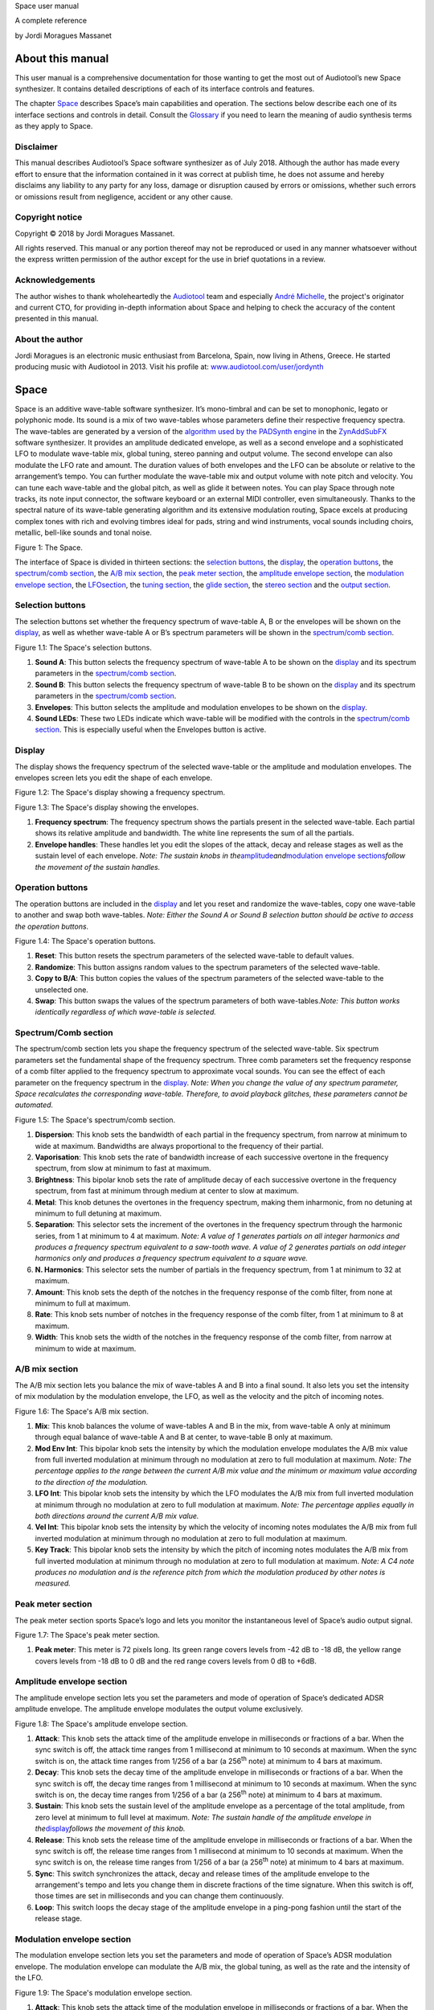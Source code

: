 Space user manual

A complete reference

by Jordi Moragues Massanet

About this manual
=================

This user manual is a comprehensive documentation for those wanting to
get the most out of Audiotool’s new Space synthesizer. It contains
detailed descriptions of each of its interface controls and features.

The chapter `Space <#2.Space|outline>`__ describes Space’s main
capabilities and operation. The sections below describe each one of its
interface sections and controls in detail. Consult the
`Glossary <#4.Glossary|outline>`__ if you need to learn the meaning of
audio synthesis terms as they apply to Space.

Disclaimer
----------

This manual describes Audiotool’s Space software synthesizer as of July
2018. Although the author has made every effort to ensure that the
information contained in it was correct at publish time, he does not
assume and hereby disclaims any liability to any party for any loss,
damage or disruption caused by errors or omissions, whether such errors
or omissions result from negligence, accident or any other cause.

Copyright notice
----------------

Copyright © 2018 by Jordi Moragues Massanet.

All rights reserved. This manual or any portion thereof may not be
reproduced or used in any manner whatsoever without the express written
permission of the author except for the use in brief quotations in a
review.

Acknowledgements
----------------

The author wishes to thank wholeheartedly the
`Audiotool <https://www.audiotool.com/>`__ team and especially `André
Michelle <https://www.audiotool.com/user/andremichelle/>`__, the
project's originator and current CTO, for providing in-depth information
about Space and helping to check the accuracy of the content presented
in this manual.

About the author
----------------

Jordi Moragues is an electronic music enthusiast from Barcelona, Spain,
now living in Athens, Greece. He started producing music with Audiotool
in 2013. Visit his profile at:
`www.audiotool.com/user/jordynth <https://www.audiotool.com/user/jordynth>`__

Space
=====

Space is an additive wave-table software synthesizer. It’s mono-timbral
and can be set to monophonic, legato or polyphonic mode. Its sound is a
mix of two wave-tables whose parameters define their respective
frequency spectra. The wave-tables are generated by a version of the
`algorithm used by the PADSynth
engine <http://zynaddsubfx.sourceforge.net/doc/PADsynth/PADsynth.htm>`__
in the `ZynAddSubFX <http://zynaddsubfx.sourceforge.net/>`__ software
synthesizer. It provides an amplitude dedicated envelope, as well as a
second envelope and a sophisticated LFO to modulate wave-table mix,
global tuning, stereo panning and output volume. The second envelope can
also modulate the LFO rate and amount. The duration values of both
envelopes and the LFO can be absolute or relative to the arrangement’s
tempo. You can further modulate the wave-table mix and output volume
with note pitch and velocity. You can tune each wave-table and the
global pitch, as well as glide it between notes. You can play Space
through note tracks, its note input connector, the software keyboard or
an external MIDI controller, even simultaneously. Thanks to the spectral
nature of its wave-table generating algorithm and its extensive
modulation routing, Space excels at producing complex tones with rich
and evolving timbres ideal for pads, string and wind instruments, vocal
sounds including choirs, metallic, bell-like sounds and tonal noise.

|image0|\ Figure 1: The Space.

The interface of Space is divided in thirteen sections: the `selection
buttons <#2.1.Selection buttons|outline>`__, the
`display <#2.2.Display|outline>`__, the `operation
buttons <#2.3.Operation buttons|outline>`__, the `spectrum/comb
section <#2.4.Spectrum/Comb section|outline>`__, the `A/B mix
section <#2.5.A/B mix section|outline>`__, the `peak meter
section <#2.6.Peak meter section|outline>`__, the `amplitude envelope
section <#2.7.Amplitude envelope section|outline>`__, the `modulation
envelope section <#2.8.Modulation envelope section|outline>`__, the
`LFO <#2.9.LFO section|outline>`__\ `section <#2.9.LFO section|outline>`__,
the `tuning section <#2.10.Tuning section|outline>`__, the `glide
section <#2.11.Glide section|outline>`__, the `stereo
section <#2.12.Stereo section|outline>`__ and the `output
section <#2.13.Output section|outline>`__.

Selection buttons
-----------------

The selection buttons set whether the frequency spectrum of wave-table
A, B or the envelopes will be shown on the
`display <#2.2.Display|outline>`__, as well as whether wave-table A or
B’s spectrum parameters will be shown in the `spectrum/comb
section <#2.4.Spectrum/Comb section|outline>`__.

|image1|\ Figure 1.1: The Space's selection buttons.

1. **Sound A**: This button selects the frequency spectrum of wave-table
   A to be shown on the `display <#2.2.Display|outline>`__ and its
   spectrum parameters in the `spectrum/comb
   section <#2.4.Spectrum/Comb section|outline>`__.
2. **Sound B**: This button selects the frequency spectrum of wave-table
   B to be shown on the `display <#2.2.Display|outline>`__ and its
   spectrum parameters in the `spectrum/comb
   section <#2.4.Spectrum/Comb section|outline>`__.
3. **Envelopes**: This button selects the amplitude and modulation
   envelopes to be shown on the `display <#2.2.Display|outline>`__.
4. **Sound LEDs**: These two LEDs indicate which wave-table will be
   modified with the controls in the `spectrum/comb
   section <#2.4.Spectrum/Comb section|outline>`__. This is especially
   useful when the Envelopes button is active.

Display
-------

The display shows the frequency spectrum of the selected wave-table or
the amplitude and modulation envelopes. The envelopes screen lets you
edit the shape of each envelope.

|image2|\ Figure 1.2: The Space's display showing a frequency spectrum.

|image3|\ Figure 1.3: The Space's display showing the envelopes.

1. **Frequency spectrum**: The frequency spectrum shows the partials
   present in the selected wave-table. Each partial shows its relative
   amplitude and bandwidth. The white line represents the sum of all the
   partials.
2. **Envelope handles**: These handles let you edit the slopes of the
   attack, decay and release stages as well as the sustain level of each
   envelope. *Note: The sustain knobs in
   the*\ `amplitude <#2.7.Amplitude envelope section|outline>`__\ *and*\ `modulation
   envelope
   sections <#2.8.Modulation envelope section|outline>`__\ *follow the
   movement of the sustain handles.*

Operation buttons
-----------------

The operation buttons are included in the
`display <#2.2.Display|outline>`__ and let you reset and randomize the
wave-tables, copy one wave-table to another and swap both wave-tables.
*Note: Either the Sound A or Sound B selection button should be active
to access the operation buttons.*

|image4|\ Figure 1.4: The Space's operation buttons.

1. **Reset**: This button resets the spectrum parameters of the selected
   wave-table to default values.
2. **Randomize**: This button assigns random values to the spectrum
   parameters of the selected wave-table.
3. **Copy to B/A**: This button copies the values of the spectrum
   parameters of the selected wave-table to the unselected one.
4. **Swap**: This button swaps the values of the spectrum parameters of
   both wave-tables.\ *Note: This button works identically regardless of
   which wave-table is selected.*

Spectrum/Comb section
---------------------

The spectrum/comb section lets you shape the frequency spectrum of the
selected wave-table. Six spectrum parameters set the fundamental shape
of the frequency spectrum. Three comb parameters set the frequency
response of a comb filter applied to the frequency spectrum to
approximate vocal sounds. You can see the effect of each parameter on
the frequency spectrum in the `display <#2.2.Display|outline>`__. *Note:
When you change the value of any spectrum parameter, Space recalculates
the corresponding wave-table. Therefore, to avoid playback glitches,
these parameters cannot be automated.*

|image5|\ Figure 1.5: The Space's spectrum/comb section.

1. **Dispersion**: This knob sets the bandwidth of each partial in the
   frequency spectrum, from narrow at minimum to wide at maximum.
   Bandwidths are always proportional to the frequency of their partial.
2. **Vaporisation**: This knob sets the rate of bandwidth increase of
   each successive overtone in the frequency spectrum, from slow at
   minimum to fast at maximum.
3. **Brightness**: This bipolar knob sets the rate of amplitude decay of
   each successive overtone in the frequency spectrum, from fast at
   minimum through medium at center to slow at maximum.
4. **Metal**: This knob detunes the overtones in the frequency spectrum,
   making them inharmonic, from no detuning at minimum to full detuning
   at maximum.
5. **Separation**: This selector sets the increment of the overtones in
   the frequency spectrum through the harmonic series, from 1 at minimum
   to 4 at maximum. *Note: A value of 1 generates partials on all
   integer harmonics and produces a frequency spectrum equivalent to a
   saw-tooth wave. A value of 2 generates partials on odd integer
   harmonics only and produces a frequency spectrum equivalent to a
   square wave.*
6. **N. Harmonics**: This selector sets the number of partials in the
   frequency spectrum, from 1 at minimum to 32 at maximum.
7. **Amount**: This knob sets the depth of the notches in the frequency
   response of the comb filter, from none at minimum to full at maximum.
8. **Rate**: This knob sets number of notches in the frequency response
   of the comb filter, from 1 at minimum to 8 at maximum.
9. **Width**: This knob sets the width of the notches in the frequency
   response of the comb filter, from narrow at minimum to wide at
   maximum.

A/B mix section
---------------

The A/B mix section lets you balance the mix of wave-tables A and B into
a final sound. It also lets you set the intensity of mix modulation by
the modulation envelope, the LFO, as well as the velocity and the pitch
of incoming notes.

|image6|\ Figure 1.6: The Space's A/B mix section.

1. **Mix**: This knob balances the volume of wave-tables A and B in the
   mix, from wave-table A only at minimum through equal balance of
   wave-table A and B at center, to wave-table B only at maximum.
2. **Mod Env Int**: This bipolar knob sets the intensity by which the
   modulation envelope modulates the A/B mix value from full inverted
   modulation at minimum through no modulation at zero to full
   modulation at maximum. *Note: The percentage applies to the range
   between the current A/B mix value and the minimum or maximum value
   according to the direction of the modulation.*
3. **LFO Int**: This bipolar knob sets the intensity by which the LFO
   modulates the A/B mix from full inverted modulation at minimum
   through no modulation at zero to full modulation at maximum. *Note:
   The percentage applies equally in both directions around the current
   A/B mix value.*
4. **Vel Int**: This bipolar knob sets the intensity by which the
   velocity of incoming notes modulates the A/B mix from full inverted
   modulation at minimum through no modulation at zero to full
   modulation at maximum.
5. **Key Track**: This bipolar knob sets the intensity by which the
   pitch of incoming notes modulates the A/B mix from full inverted
   modulation at minimum through no modulation at zero to full
   modulation at maximum. *Note: A C4 note produces no modulation and is
   the reference pitch from which the modulation produced by other notes
   is measured.*

Peak meter section
------------------

The peak meter section sports Space’s logo and lets you monitor the
instantaneous level of Space’s audio output signal.

|image7|\ Figure 1.7: The Space's peak meter section.

1. **Peak meter**: This meter is 72 pixels long. Its green range covers
   levels from -42 dB to -18 dB, the yellow range covers levels from -18
   dB to 0 dB and the red range covers levels from 0 dB to +6dB.

Amplitude envelope section
--------------------------

The amplitude envelope section lets you set the parameters and mode of
operation of Space’s dedicated ADSR amplitude envelope. The amplitude
envelope modulates the output volume exclusively.

|image8|\ Figure 1.8: The Space's amplitude envelope section.

1. **Attack**: This knob sets the attack time of the amplitude envelope
   in milliseconds or fractions of a bar. When the sync switch is off,
   the attack time ranges from 1 millisecond at minimum to 10 seconds at
   maximum. When the sync switch is on, the attack time ranges from
   1/256 of a bar (a 256\ :sup:`th` note) at minimum to 4 bars at
   maximum.
2. **Decay**: This knob sets the decay time of the amplitude envelope in
   milliseconds or fractions of a bar. When the sync switch is off, the
   decay time ranges from 1 millisecond at minimum to 10 seconds at
   maximum. When the sync switch is on, the decay time ranges from 1/256
   of a bar (a 256\ :sup:`th` note) at minimum to 4 bars at maximum.
3. **Sustain**: This knob sets the sustain level of the amplitude
   envelope as a percentage of the total amplitude, from zero level at
   minimum to full level at maximum. *Note: The sustain handle of the
   amplitude envelope in
   the*\ `display <#2.2.Display|outline>`__\ *follows the movement of
   this knob.*
4. **Release**: This knob sets the release time of the amplitude
   envelope in milliseconds or fractions of a bar. When the sync switch
   is off, the release time ranges from 1 millisecond at minimum to 10
   seconds at maximum. When the sync switch is on, the release time
   ranges from 1/256 of a bar (a 256\ :sup:`th` note) at minimum to 4
   bars at maximum.
5. **Sync**: This switch synchronizes the attack, decay and release
   times of the amplitude envelope to the arrangement's tempo and lets
   you change them in discrete fractions of the time signature. When
   this switch is off, those times are set in milliseconds and you can
   change them continuously.
6. **Loop**: This switch loops the decay stage of the amplitude envelope
   in a ping-pong fashion until the start of the release stage.

Modulation envelope section
---------------------------

The modulation envelope section lets you set the parameters and mode of
operation of Space’s ADSR modulation envelope. The modulation envelope
can modulate the A/B mix, the global tuning, as well as the rate and the
intensity of the LFO.

|image9|\ Figure 1.9: The Space's modulation envelope section.

1. **Attack**: This knob sets the attack time of the modulation envelope
   in milliseconds or fractions of a bar. When the sync switch is off,
   the attack time ranges from 1 millisecond at minimum to 10 seconds at
   maximum. When the sync switch is on, the attack time ranges from
   1/256 of a bar (a 256\ :sup:`th` note) at minimum to 4 bars at
   maximum.
2. **Decay**: This knob sets the decay time of the modulation envelope
   in milliseconds or fractions of a bar. When the sync switch is off,
   the time ranges from 1 millisecond at minimum to 10 seconds at
   maximum. When the sync switch is on, the time ranges from 1/256 of a
   bar (a 256\ :sup:`th` note) at minimum to 4 bars at maximum.
3. **Sustain**: This knob sets the sustain level of the modulation
   envelope as a percentage of the total amplitude, from zero level at
   minimum to full level at maximum. *Note: The sustain handle of the
   modulation envelope in
   the*\ `display <#2.2.Display|outline>`__\ *follows the movement of
   this knob.*
4. **Release**: This knob sets the release time of the modulation
   envelope in milliseconds or fractions of a bar. When the sync switch
   is off, the release time ranges from 1 millisecond at minimum to 10
   seconds at maximum. When the sync switch is on, the release time
   ranges from 1/256 of a bar (a 256\ :sup:`th` note) at minimum to 4
   bars at maximum.
5. **Sync**: This switch synchronizes the attack, decay and release
   times of the modulation envelope to the arrangement's tempo and lets
   you change them in discrete fractions of the time signature. When
   this switch is off, those times are set in milliseconds and you can
   change them continuously.
6. **Loop**: This switch loops the decay stage of the modulation
   envelope in a ping-pong fashion until the start of the release stage.
7. **On/Off**: This switch disables the release stage of the modulation
   envelope. When this switch is off, the sustain level of the
   modulation envelope will continue even during the release stage of
   the amplitude envelope.

LFO section
-----------

The LFO section lets you set the parameters and mode of operation of
Space's LFO. The LFO can modulate the A/B mix, the global tuning, the
stereo panning and the output volume.

|image10|\ Figure 1.10: The Space's LFO section.

1. **Wave**: This selector sets the waveform produced by the LFO. The
   available waveforms include sine, triangle, saw-tooth up, square and
   random. Click the Wave button to cycle through the available
   waveforms or click the LED next to each waveform to select it.
2. **Rate**: This knob sets the frequency of oscillation of the LFO in
   Hz or fractions of a bar. When the sync switch is off, the frequency
   ranges from 0,1 Hz (a period of 10 seconds) at minimum to 100 Hz (a
   period of 10 milliseconds) at maximum. When the sync switch is on,
   the frequency ranges from 4 bars per cycle at minimum to 1/256 of a
   bar (a 256\ :sup:`th` note) per cycle at maximum.
3. **Mod Env Int**: This bipolar knob sets the intensity by which the
   modulation envelope modulates the LFO rate from full inverted
   modulation at minimum through no modulation at zero to full
   modulation at maximum.
4. **Phase**: This knob sets the phase offset of the LFO at the start of
   each note in degrees, from no offset at minimum to a complete cycle
   offset at maximum.
5. **Amount Mod Env Int**: This bipolar knob sets the intensity by which
   the modulation envelope modulates the LFO amplitude from full
   inverted modulation at minimum through no modulation at zero to full
   modulation at maximum.
6. **Sync**: This switch synchronizes the rate of the LFO to the
   arrangement's tempo and lets you change it in discrete fractions of
   the time signature. When this switch is off, the rate is set in Hz
   and you can change it continuously.
7. **Trigger**: This switch sets the LFO to restart its cycle at the
   point defined by the Phase knob for each played note. When this
   switch is off, new notes won't reset the LFO cycle. *Note: A free
   running LFO, with a different phase offset for each played note, can
   only be produced when this button is off and the transport is
   playing. When the transport is stopped, the phase offset for each
   played note will be the same, regardless of this button’s state.*

Tuning section
--------------

The tuning section lets you tune wave-tables A and B and the global
pitch. It also lets you set the intensity of global pitch modulation by
the modulation envelope and the LFO.

|image11|\ Figure 1.11: The Space's tuning section.

1. **Tune A**: This bipolar knob tunes the pitch of wave-table A in
   cents, from one octave down at minimum through original pitch at
   center, to one octave up at maximum.
2. **Tune B**: This bipolar knob tunes the pitch of wave-table B in
   cents, from one octave down at minimum through original pitch at
   center, to one octave up at maximum.
3. **Tune**: This bipolar knob tunes the global pitch in cents, from one
   octave down at minimum through original pitch at center, to one
   octave up at maximum.
4. **Mod Env Int**: This bipolar knob sets the intensity by which the
   modulation envelope modulates the global pitch in cents from full
   inverted modulation up to one octave down at minimum through no
   modulation at zero to full modulation up to one octave up at maximum.
5. **LFO Int**: This bipolar knob sets the intensity by which the LFO
   modulates the global pitch in cents from full inverted modulation up
   to one octave down at minimum through no modulation at zero to full
   modulation up to one octave up at maximum.

Glide section
-------------

The glide section lets you glide the pitch of each played note.

|image12|\ Figure 1.12: The Space's glide section.

1. **Time**: This knob sets the glide duration at the start of every
   note in milliseconds from 0 (no glide) at minimum to 5 seconds at
   maximum. *Note: In Mono and Legato voice modes, notes must be played
   legato (without gaps between them) to glide them.*

Stereo section
--------------

The stereo section lets you apply stereo effects to the output like
phase shift, detune and LFO modulated cross panning.

|image13|\ Figure 1.13: The Space's stereo section.

1. **Shift/Detune**: This multi-purpose knob sets the amount of stereo
   phase shift on its left range from no shift at minimum to maximum
   shift at center and the amount of stereo detune on its right range
   from no detuning at center to one octave up on the left channel and
   one octave down on the right channel at maximum.
2. **Pan LFO Int**: This bipolar knob sets the intensity by which the
   LFO modulates the cross panning of wave-tables A and B from full
   inverted modulation at minimum through no modulation at center to
   full modulation at maximum. The wave-tables are panned in opposite
   directions to each other.

Output section
--------------

The output section lets you set the voice mode, the output volume and
the intensity of volume modulation by the LFO and the velocity of
incoming notes.

|image14|\ Figure 1.14: The Space's output section.

1. **Mode**: This selector engages monophonic, legato or polyphonic
   voice mode. Click the Mode button to cycle through the available
   modes or click the LED next to each mode to select it. *Note: In
   polyphonic mode, the maximum polyphony is 16 voices, with last note
   priority.*
2. **Volume**: This knob sets the volume of the output in decibels.
3. **LFO Int**: This bipolar knob sets the intensity by which the LFO
   modulates the output volume from full inverted modulation at minimum
   through no modulation at zero to full modulation at maximum. *Note:
   The percentage applies to the range between the current volume value
   and the minimum value.*
4. **Velocity Int**: This knob sets the intensity by which the velocity
   of incoming notes modulates the output volume from no modulation at
   minimum to full modulation at maximum. *Note: The percentage applies
   to the full range of values.*

Context menus
-------------

Context menus provide specific functionality for the interface item you
call them from.

Device
~~~~~~

You can access the device context menu by right-clicking an empty area
of Space’s interface. It lets you control and manipulate the device's
state globally in various ways.

|image15|\ Figure 1.15.1: The Space’s device context menu.

1. **Learn MIDI Keyboard**: This menu item opens the MIDI Learn
   dialogue, which lets you connect an external MIDI controller to the
   device. Press a key or move any control on your external MIDI
   controller to set the connection. This menu item will then change to
   **Forget MIDI Keyboard**, which lets you delete the
   connection.\ *Note: Controller connections will be retained between
   sessions. They can also be deleted under the Keyboard tab in the MIDI
   Setup dialogue.*
2. **Show Software Keyboard**: This menu item shows an on-screen
   keyboard you can use to play the device. The keyboard has the device
   name on its top left corner. You can transpose the keyboard with the
   octave plus and minus buttons on its left side and play notes by
   clicking the keys or pressing the corresponding keys on your computer
   keyboard. You can close the keyboard with the close icon on its top
   right corner.
3. **Preset ►**: This menu item has three sub-menus (**Load**, **Save**
   and **Clear**) that let you respectively load an existing preset on
   the device, save the current values of the device’s controls to a new
   preset and reset the device’s controls to their default values.
4. **Create Note Track**: This menu item lets you create a new empty
   note track in the time-line for this device.
5. **Import MIDI File**: This menu item opens a file browser that lets
   you import the contents of a MIDI file in your hard disk as one or
   more note regions inside new note tracks in the time-line. *Note:
   Each MIDI channel contained in the MIDI file will create a separate
   note track with a corresponding note region.*
6. **Micro Tuning** **►**: This menu item lets you assign a user defined
   micro-tuning to the device. *Note: Uncheck the current user
   micro-tuning to return to the standard tuning.*

Control
~~~~~~~

You can access the control context menu by right-clicking a device
control. It lets you reset, automate or map a particular control to a
control in an external MIDI controller. *Note: For convenience, this
menu also incorporates the items from the device context menu.*

|image16|\ *Figure 1.15.2: The Space’s control context menu.*

1. **Reset Parameter**: This menu item initializes the control to a
   default value.
2. **Automate Parameter**: This menu item creates a new empty automation
   track in the time-line for the control. A cyan automation frame
   appears around the control. *Note: The parameters in
   the*\ `spectrum/comb <#2.4.Spectrum/Comb section|outline>`__\ *section
   can’t be automated.*
3. **Learn MIDI Controller**: This menu item opens the MIDI Learn
   dialogue, which lets you connect a control on an external MIDI
   controller to a device control. Move a control on your external MIDI
   controller to set the connection. This menu item will then change to
   **Forget MIDI Controller**, which lets you break the connection.
   *Note: Control connections will be retained between sessions. They
   can also be deleted under the Controller tab in the MIDI Setup
   dialogue.*

Glossary
========

This core glossary provides definitions of important sound synthesis
concepts as they apply to the Space synthesizer.

Additive synthesis
------------------

A synthesis method that creates sound by adding many sine waves of
different frequencies and time-varying amplitudes together. Sine waves
are grouped in partials, consisting of a fundamental frequency, which
defines the pitch of the sound, and a series of harmonic or inharmonic
overtones, which define its timbre. `Space <#2.Space|outline>`__ is an
additive synthesizer that allows you to define the shape and
distribution of a sound’s partials with a few parameters. Space uses
wave-tables to implement its additive synthesis.

ADSR Envelope
-------------

A signal whose amplitude is ideally suited to introduce one-time
variations in the volume or spectral content of a sound. The ADSR
acronym stands for Attack, Decay, Sustain and Release, the four
parameters that typically describe the contour of the envelope. Space
has two envelopes: an `amplitude
envelope <#2.7.Amplitude envelope section|outline>`__ dedicated to
control volume and a `modulation
envelope <#2.8.Modulation envelope section|outline>`__ dedicated to
control other parameters of the sound like timbre, LFO and pitch.

Amplitude
---------

The difference between the extreme values of a signal, which corresponds
to its perceived loudness, or volume, usually expressed in decibels,
abbreviated dB. The output volume of Space can be set in the `output
section <#2.13.Output section|outline>`__ with the Volume knob.

Comb filter
-----------

A type of filter with a frequency response consisting of regularly
spaced notches, thus resembling a comb. Space’s comb filter can be used
to shape the sound of its wave-tables and approximate vocal sounds.

Detune
------

To move the pitch of a sound generator (oscillator, operator or
wave-table) away from its reference value. The detune can be subtle, by
just a few cents, or obvious, by a third, a fifth or an octave interval.
Two or more sound generators playing in unison are often detuned to
create a richer timbre. Space offers controls in the `tuning
section <#2.10.Tuning section|outline>`__ to detune its two wave-tables
up to an octave above and below their original pitch.

Filter
------

A device or process that partially or completely removes some components
of an audio signal. Space provides a comb filter to shape the frequency
spectrum of its sounds.

Frequency
---------

The rate of vibration or oscillation of the waves that propagate sound
in a medium. Frequency is measured in Hertz, one Hertz corresponding to
one oscillation per second. Humans can hear frequencies ranging from 20
to 20,000 Hz. Frequency strongly determines the perception of pitch. A
complex sound or tone can be composed of many frequencies combined, or
partials.

Frequency response
------------------

The measure of the output frequency spectrum of a system or device, for
example a filter, in response to an input signal. Space includes a comb
filter to shape the sound of its two wave-tables.

Frequency spectrum
------------------

A way to visualize a signal that varies in time. It shows the
amplitudes, measured on the vertical axis, of the signal’s components at
different frequencies, measured on the horizontal axis. Space allows you
to visualize the frequency spectrum of its two wave-tables and how the
spectrum parameters affect them on its
`display <#2.2.Display|outline>`__.

Fundamental frequency
---------------------

The lowest frequency component, or partial, of a periodic waveform. It
usually corresponds to the perceived pitch of the corresponding sound.
The tallest, leftmost partial in the frequency spectrum shown on Space’s
`display <#2.2.Display|outline>`__ represents the fundamental frequency
of a given wave-table.

Glide
-----

Also called portamento, the slide of pitch from one note to another.
Space lets you set the duration of slide between successive notes. It
also responds to slide notes in a note region.

Harmonic
--------

Any member of the harmonic series, which is an ideal set of frequencies
that are positive integer multiples of a common fundamental frequency.
Any partial of a complex tone matching such a member is harmonic. Space
lets you set which harmonics will be used to build a sound with the
Separation and N. Harmonics parameters in the `spectrum/comb
section <#2.4.Spectrum/Comb section|outline>`__.

Inharmonic
----------

Any partial of a complex tone that does not match any member of the
harmonic series. Space lets you create inharmonic partials with the
Metal parameter in the `spectrum/comb
section <#2.4.Spectrum/Comb section|outline>`__, which is useful to
create bell or gong like sounds.

LFO
---

Acronym of Low Frequency Oscillator, which produces a signal typically
below the human hearing range of 20 Hz. This signal is commonly used to
modulate one or more properties of another signal. It is ideally suited
to introduce periodic variations in a sound like vibrato or tremolo.
Space’s `LFO <#2.9.LFO section|outline>`__ can modulate the mix of the A
and B wave-tables, the global pitch, the stereo panorama and the output
volume.

Modulation
----------

The process of varying one or more properties of a signal with another
signal. For example, the amplitude of a signal can modulate the
frequency of another signal. Space has three modulators: two envelopes
and one LFO. They can be used to modulate different parameters of
Space’s sound like timbre, pitch, stereo panorama and volume.

Overtone
--------

Any partial above the lowest partial, or fundamental frequency. A pure
sine wave has no overtones. The amount, shape and distribution of
overtones inside a complex tone define its timbre. Space allows you to
define the number of overtones of its wave-tables with the N. Harmonics
parameter in the `spectrum/comb
section <#2.4.Spectrum/Comb section|outline>`__.

Partial
-------

Any simple periodic wave of which a complex tone is composed, including
its fundamental frequency. Each partial in a complex tone can have its
own frequency, amplitude and phase. Space lets you visualize the
partials of its two wave-tables on its
`display <#2.2.Display|outline>`__.

Phase
-----

Initial point of a waveform at its origin as a fraction of one complete
wave cycle. Space lets you set the initial point at which the
`LFO <#2.9.LFO section|outline>`__ starts playing its waveforms with the
Phase knob.

Routing
-------

The process of selecting the path of a signal in a synthesizer for
modulation purposes. The origin of the signal is called modulation
source. Space provides two envelopes and an LFO as modulation sources.
The destination of the signal can be any parameter of the produced
sound. Space lets you route its modulation signals to timbre, pitch,
stereo panorama and volume. Additionally, one envelope can also be
routed to modulate the LFO.

Synthesizer
-----------

An electronic musical instrument that generates audio signals converted
to sound through amplification. There are many types of synthesizers,
depending of the method they use to generate sound, including additive,
subtractive, modular, frequency modulation, phase distortion, sample
based, wave-table, physical modeling and others. Synthesizers
implemented as a computer program are called software synthesizers.
`Space <#2.Space|outline>`__ is an additive wave-table software
synthesizer.

Unison
------

Two sound generators (separate instruments or separate oscillators,
operators or wave-tables inside an instrument) playing the same, nearly
the same pitch, or an octave interval simultaneously. Space’s two
wave-tables can be played in unison to create a compound sound with a
rich timbre.

Wave-table
----------

A series of single-cycle waveforms arranged in a table. Waveforms inside
a wave-table are normally played periodically. The selected waveform for
playback can be modulated in a number of ways, for example by the pitch
of the played note. Adjacent waveforms in the wave-table can be
interpolated digitally. Space offers two wave-tables than can be mixed
in a number of ways to create a complex tone.

.. |image0| image:: Pictures/10000000000002AD000001D48CCB814FFB0B80E4.png
   :width: 17cm
   :height: 11.613cm
.. |image1| image:: Pictures/10000201000002AD000001D446B039FDDDA0D4BE.png
   :width: 17cm
   :height: 11.61cm
.. |image2| image:: Pictures/10000201000002AD000001D4579BD7C8DBC7C0E2.png
   :width: 17cm
   :height: 11.613cm
.. |image3| image:: Pictures/10000201000002AD000001D454C30E7D7D7F1156.png
   :width: 17cm
   :height: 11.613cm
.. |image4| image:: Pictures/10000201000002AD000001D4CBCF760D17EA3956.png
   :width: 17cm
   :height: 11.613cm
.. |image5| image:: Pictures/10000201000002AD000001D4DEDE24071AC6426F.png
   :width: 17cm
   :height: 11.613cm
.. |image6| image:: Pictures/10000201000002AD000001D4822D7F5D54990B11.png
   :width: 17cm
   :height: 11.613cm
.. |image7| image:: Pictures/10000201000002AD000001D4ED7CCDA82CFBD8C8.png
   :width: 17cm
   :height: 11.613cm
.. |image8| image:: Pictures/10000201000002AD000001D4502847CB8DF2D3F6.png
   :width: 17cm
   :height: 11.613cm
.. |image9| image:: Pictures/10000201000002AD000001D4EC8FC6464E514B85.png
   :width: 17cm
   :height: 11.613cm
.. |image10| image:: Pictures/10000201000002AD000001D40040919630530868.png
   :width: 17cm
   :height: 11.613cm
.. |image11| image:: Pictures/10000201000002AD000001D457AB937843B94177.png
   :width: 17cm
   :height: 11.613cm
.. |image12| image:: Pictures/10000201000002AD000001D4DFA6DED4E3E20D51.png
   :width: 17cm
   :height: 11.613cm
.. |image13| image:: Pictures/10000201000002AD000001D414102E31040957F1.png
   :width: 17cm
   :height: 11.613cm
.. |image14| image:: Pictures/10000201000002AD000001D4D142ACEFA7E36E41.png
   :width: 17cm
   :height: 11.613cm
.. |image15| image:: Pictures/10000000000002AD000001D4316FCC45D85FE40B.png
   :width: 17cm
   :height: 11.613cm
.. |image16| image:: Pictures/10000000000002AD000001D414A86BBBC483C1ED.png
   :width: 17cm
   :height: 11.613cm
